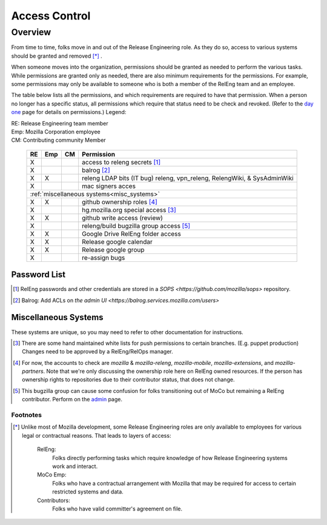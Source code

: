 .. Releng Permissions documentation master file, created by
   sphinx-quickstart on Sun Aug 24 11:56:58 2014.
   You can adapt this file completely to your liking, but it should at least
   contain the root `toctree` directive.

==============
Access Control
==============

Overview
========

From time to time, folks move in and out of the Release Engineering
role. As they do so, access to various systems should be granted and
removed [*]_ .

When someone moves into the organization, permissions should be granted
as needed to perform the various tasks. While permissions are granted
only as needed, there are also minimum requirements for the permissions.
For example, some permissions may only be available to someone who is
both a member of the RelEng team and an employee.

The table below lists all the permissions, and which requirements are required
to have that permission. When a person no longer has a specific status, all permissions
which require that status need to be check and revoked. (Refer to the
`day one`_ page for details on permissions.) Legend:

|   RE:  Release Engineering team member
|   Emp: Mozilla Corporation employee
|   CM:  Contributing community Member


.. _`day one`: https://wiki.mozilla.org/ReleaseEngineering/Day_1_Checklist

    +----+-----+----+------------------------------------------------------------------------------------------------------------------------+
    | RE | Emp | CM | Permission                                                                                                             |
    +====+=====+====+========================================================================================================================+
    | X  |     |    | access to releng secrets [#secrets]_                                                                                   |
    +----+-----+----+------------------------------------------------------------------------------------------------------------------------+
    | X  |     |    | balrog [#special]_                                                                                                     |
    +----+-----+----+------------------------------------------------------------------------------------------------------------------------+
    | X  | X   |    | releng LDAP bits (IT bug) releng, vpn_releng, RelengWiki, & SysAdminWiki                                               |
    +----+-----+----+------------------------------------------------------------------------------------------------------------------------+
    | X  |     |    | mac signers acces                                                                                                      |
    +----+-----+----+------------------------------------------------------------------------------------------------------------------------+
    | :ref:`miscellaneous systems<misc_systems>`                                                                                             |
    +----+-----+----+------------------------------------------------------------------------------------------------------------------------+
    | X  | X   |    | github ownership roles [#github]_                                                                                      |
    +----+-----+----+------------------------------------------------------------------------------------------------------------------------+
    | X  |     |    | hg.mozilla.org special access [#hgmo]_                                                                                 |
    +----+-----+----+------------------------------------------------------------------------------------------------------------------------+
    | X  | X   |    | github write access (review)                                                                                           |
    +----+-----+----+------------------------------------------------------------------------------------------------------------------------+
    | X  |     |    | releng/build bugzilla group access [#bugzilla]_                                                                        |
    +----+-----+----+------------------------------------------------------------------------------------------------------------------------+
    | X  | X   |    | Google Drive RelEng folder access                                                                                      |
    +----+-----+----+------------------------------------------------------------------------------------------------------------------------+
    | X  | X   |    | Release google calendar                                                                                                |
    +----+-----+----+------------------------------------------------------------------------------------------------------------------------+
    | X  | X   |    | Release google group                                                                                                   |
    +----+-----+----+------------------------------------------------------------------------------------------------------------------------+
    | X  |     |    | re-assign bugs                                                                                                         |
    +----+-----+----+------------------------------------------------------------------------------------------------------------------------+

Password List
^^^^^^^^^^^^^

.. [#secrets]

    RelEng passwords and other credentials are stored in a `SOPS <https://github.com/mozilla/sops>` repository.

.. [#special]

    Balrog: Add ACLs on `the admin UI <https://balrog.services.mozilla.com/users>`


.. _misc_systems:

Miscellaneous Systems
^^^^^^^^^^^^^^^^^^^^^

These systems are unique, so you may need to refer to other
documentation for instructions.

.. [#hgmo]

    There are some hand maintained white lists for push permissions to
    certain branches. (E.g. puppet production) Changes need to be
    approved by a RelEng/RelOps manager.

.. [#github]

    For now, the accounts to check are `mozilla` & `mozilla-releng`, `mozilla-mobile`, `mozilla-extensions`, and `mozilla-partners`.  Note
    that we're only discussing the ownership role here on RelEng owned
    resources. If the person has ownership rights to repositories due to
    their contributor status, that does not change.

.. [#bugzilla]

    This bugzilla group can cause some confusion for folks transitioning
    out of MoCo but remaining a RelEng contributor.  Perform on the
    `admin
    <https://bugzilla.mozilla.org/editusers.cgi?action=list&matchvalue=login_name&matchstr=&matchtype=substr&grouprestrict=1&groupid=34>`_
    page.


Footnotes
---------

.. [*]

    Unlike most of Mozilla development, some Release Engineering roles
    are only available to employees for various legal or contractual
    reasons. That leads to layers of access:

        RelEng:
            Folks directly performing tasks which require knowledge of
            how Release Engineering systems work and interact.

        MoCo Emp:
            Folks who have a contractual arrangement with Mozilla that
            may be required for access to certain restricted systems and
            data.

        Contributors:
            Folks who have valid committer's agreement on file.
